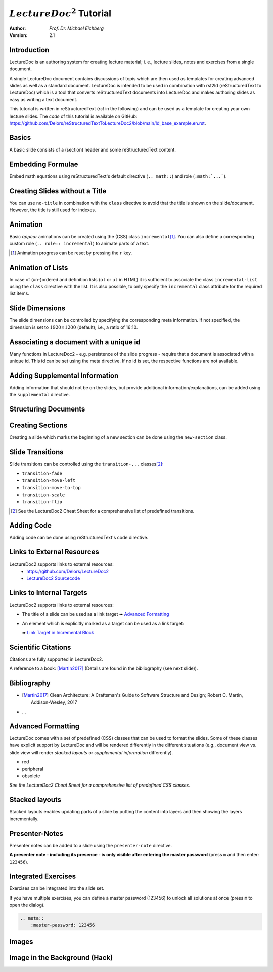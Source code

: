 .. meta::
    :version: renaissance
    :author: Michael Eichberg
    :description: LectureDoc2 Tutorial
    :license: Released under the terms of the `2-Clause BSD license`.
    :id: lecturedoc2-tutorial
    :slide-dimensions: 1920x1200
    :master-password: 123456

.. |at| unicode:: 0x40



.. role:: gray
.. role:: red
.. role:: peripheral
.. role:: obsolete
.. role:: incremental
.. role:: kbd


:math:`LectureDoc^2` Tutorial
=============================

:author: *Prof. Dr. Michael Eichberg*
:Version: 2.1


Introduction
--------------

LectureDoc is an authoring system for creating lecture material; i. e., lecture slides, notes and exercises from a single document.

A single LectureDoc document contains discussions of topis which are then used as templates for creating advanced slides as well as a standard document. LectureDoc is intended to be used in combination with rst2ld (reStructuredText to LectureDoc) which is a tool that converts reStructuredText documents into LectureDoc and makes authoring slides as easy as writing a text document.

This tutorial is written in reStructuredText (*rst* in the following) and can be used as a template for creating your own lecture slides. The *code* of this tutorial is available on GitHub: https://github.com/Delors/reStructuredTextToLectureDoc2/blob/main/ld_base_example.en.rst.



Basics
-----------

A basic slide consists of a (section) header and some reStructuredText content.

.. example::

    .. code:: rst
        :class: copy-to-clipboard

        Basics
        -----------

        A basic slide consists of a (section) header
        and some reStructuredText content.


Embedding Formulae
--------------------------------------

Embed math equations using reStructuredText's default directive (``.. math::``) and role (``:math:`...```).

.. example::

    .. grid::

        .. cell::

            The following rst fragment:

            .. code:: rst
                :class: copy-to-clipboard
                :number-lines:

                Computation in :math:`GF(2)`:

                .. math::

                    \begin{matrix}
                        1 + 1 & = 1 - 1 & = 0 \\
                        1 + 0 & = 1 - 0 & = 1 \\
                        0 + 1 & = 0 - 1 & = 1
                    \end{matrix}

        .. cell::

            Will render like this:

                Computation in :math:`GF(2)`:

                .. math::

                    \begin{matrix}
                        1 + 1 & = 1 - 1 & = 0 \\
                        1 + 0 & = 1 - 0 & = 1 \\
                        0 + 1 & = 0 - 1 & = 1
                    \end{matrix}


.. class:: no-title

Creating Slides without a Title
---------------------------------

You can use ``no-title`` in combination with the ``class`` directive to avoid that the title is shown on the slide/document. However, the title is still used for indexes.

.. example::

    .. code:: rst
        :class: copy-to-clipboard
        :number-lines:

        .. class:: no-title

        I will only show up in an index...
        ------------------------------------




Animation
----------

Basic *appear* animations can be created using the (CSS) class ``incremental``\ [#]_. You can also define a corresponding custom role (``.. role:: incremental``) :incremental:`to animate parts of a text.`

.. example::
    :class: incremental

    .. code:: rst
        :class: copy-to-clipboard
        :number-lines:

        Animation
        ----------

        Basic *appear* animations can be created using the (CSS) class
        ``incremental``. You can also define a corresponding custom role
        (``.. role:: incremental``) :incremental:`to animate parts of a text.`

        .. example::
            :class: incremental

            ...

.. [#] Animation progress can be reset by pressing the :kbd:`r` key.



Animation of Lists
-------------------

In case of (un-)ordered and definition lists (``ol`` or ``ul`` in HTML) it is sufficient to associate the class ``incremental-list`` using the ``class`` directive with the list. It is also possible, to only specify the ``incremental`` class attribute for the required list items.

.. example::

    .. grid::

        .. cell::

            The following code:

            .. code:: rst
                :class: copy-to-clipboard
                :number-lines:

                .. class:: incremental-list

                - this
                - is
                - a test

        .. cell::

            Will render incrementally like this:

            .. class:: incremental-list

            - this
            - is
            - a test



Slide Dimensions
----------------

The slide dimensions can be controlled by specifying the corresponding meta information.
If not specified, the dimension is set to :math:`1920 \times 1200` (default); i.e., a ratio of 16:10.

.. example::
    :class: far-far-smaller

    In HTML documents add the following meta tag:

    .. code:: html
        :class: copy-to-clipboard

        <meta name="slide-dimensions" content="1600x1200">

    In reStructuredText documents add at the beginning:

    .. code:: rst
        :class: copy-to-clipboard

        .. meta::
            :slide-dimensions: 1600x1200


Associating a document with a unique id
----------------------------------------

Many functions in LectureDoc2 - e.g. persistence of the slide progress - require that a document is associated with a unique id. This id can be set using the meta directive. If no id is set, the respective functions are not available.

.. example::

    .. code:: rst
        :class: copy-to-clipboard
        :number-lines:

        .. meta::
            :id: lecturedoc2-tutorial
            :description: LectureDoc2 Tutorial
            :author: Michael Eichberg
            :license: Released under the terms of the `2-Clause BSD license`.



Adding Supplemental Information
---------------------------------

Adding information that should not be on the slides, but provide additional information/explanations, can be added using the ``supplemental`` directive.

.. example::

    .. code:: rst
        :class: copy-to-clipboard
        :number-lines:

        .. supplemental::

            **Formatting Slides**

            Formatting slides is done using classes and roles.



.. supplemental::

    **Formatting Slides**

    Creating heavily formatted slides is easily possible using rst directives and roles which are mapped to CSS classes.


.. class:: new-section transition-flip

Structuring Documents
----------------------


.. class:: transition-move-left

Creating Sections
--------------------------------

Creating a slide which marks the beginning of a new section can be done using the ``new-section`` class.

.. example::
    :class: far-far-smaller

    .. code:: rst
        :class: black copy-to-clipboard

        .. class:: new-section

        Structuring Documents
        ----------------------

        .. class:: new-subsection

        Creating Sections
        -----------------


.. class:: transition-move-to-top

Slide Transitions
------------------

Slide transitions can be controlled using the ``transition-...`` classes\ [#]_:

- ``transition-fade``
- ``transition-move-left``
- ``transition-move-to-top``
- ``transition-scale``
- ``transition-flip``

.. example::
    :class: far-far-smaller

    .. code:: rst
        :class: copy-to-clipboard
        :number-lines:

        .. class:: transition-move-to-top

        Slide Transitions
        ------------------

.. [#] See the LectureDoc2 Cheat Sheet for a comprehensive list of predefined transitions.


.. class:: transition-scale

Adding Code
--------------------------------

Adding code can be done using reStructuredText's code directive.

.. example::

    .. container:: two-columns

        .. container:: column

            The following code:

            .. code:: rst
                :class: copy-to-clipboard
                :number-lines:

                .. code:: python
                    :number-lines:

                    for i in range(0,10):
                        print(i)

        .. container:: column

            Will render like this:

                .. code:: python
                    :number-lines:

                    for i in range(0,10):
                    print(i)


.. class:: transition-fade

Links to External Resources
---------------------------

LectureDoc2 supports links to external resources:
 - https://github.com/Delors/LectureDoc2
 - `LectureDoc2 Sourcecode <https://github.com/Delors/LectureDoc2>`_

.. example::

    .. code:: rst
        :class: copy-to-clipboard
        :number-lines:

        LectureDoc2 supports links to external resources:

        - https://github.com/Delors/LectureDoc2
        - `LectureDoc2 Sourcecode <https://github.com/Delors/LectureDoc2>`_



Links to Internal Targets
-------------------------

LectureDoc2 supports links to external resources:

- The title of a slide can be used as a link target ➠ `Advanced Formatting`_
- An element which is explicitly marked as a target can be used as a link target:

  ➠ `Link Target in Incremental Block`_

.. example::

    .. grid::

        .. cell::

            Slide with explicit marked-up element:

            .. code:: rst
                :class: copy-to-clipboard
                :number-lines:

                Adv. Formatting
                ---------------------

                .. container:: incremental

                  .. _Link Target in Block:

                  See the LectureDoc2 Cheat Sheet.

        .. cell::

            References are defined as follows:

            .. code:: rst
                :class: copy-to-clipboard
                :number-lines:

                Links to internal targets:

                - Link to slide: `Adv. Formatting`_
                - Link to a marked-up element:

                  `Link Target in Block`_


Scientific Citations
--------------------

Citations are fully supported in LectureDoc2.

A reference to a book: [Martin2017]_ (Details are found in the bibliography (see next slide)).

.. example::

    .. code:: rst
        :class: copy-to-clipboard

        A reference to a book: [Martin2017]_



Bibliography
------------

- .. [Martin2017] Clean Architecture: A Craftsman's Guide to Software Structure and Design; Robert C. Martin, Addison-Wesley, 2017
- ...

.. example::

    .. code:: rst
        :class: copy-to-clipboard


        .. [Martin2017] Clean Architecture: ...; Robert C. Martin, Addison-Wesley, 2017



Advanced Formatting
---------------------

LectureDoc comes with a set of predefined (CSS) classes that can be used to format the slides. Some of these classes have explicit support by LectureDoc and will be rendered differently in the different situations (e.g., document view vs. slide view will render *stacked layouts* or *supplemental information* differently).

.. class:: incremental

- :red:`red`
- :peripheral:`peripheral`
- :obsolete:`obsolete`

.. container:: incremental

    .. _Link Target in Incremental Block:

    `See the LectureDoc2 Cheat Sheet for a comprehensive list of predefined CSS classes.`


Stacked layouts
----------------

Stacked layouts enables updating parts of a slide by putting the content into layers and then showing the layers incrementally.

.. example::

    .. container:: two-columns smaller

        .. container:: column

            .. deck:: monospaced

                .. card::

                    :gray:`This text is gray.`

                .. card:: overlay

                    xxxxxxxxxxxxxxxxx

                    .. raw : : html

                        <svg width="600" height="80">
                            <rect width="600" height="80"
                                  style="fill:rgb(0,0,255,0.25);stroke-width:1;stroke:rgb(0,0,0)" />
                        </svg>

        .. container:: column

            .. code:: rst
                :number-lines:
                :class: copy-to-clipboard

                .. deck:: monospaced

                  .. card::

                    :gray:`This text is gray.`

                  .. card:: overlay

                    xxxxxxxxxxxxxxxxx


Presenter-Notes
----------------

Presenter notes can be added to a slide using the ``presenter-note`` directive.

**A presenter note - including its presence - is only visible after entering the master password** (press :kbd:`m` and then enter: ``123456``).

.. presenter-note::

    This is a short presenter note. Presenter notes can contain complex content, e.g., images, code, or math formulae.

.. example::

    .. code:: rst
        :class: copy-to-clipboard
        :number-lines:

        .. presenter-note::

            This is a presenter note.

            It is only visible after entering the master password (123456).


.. class:: exercises

Integrated Exercises
---------------------

Exercises can be integrated into the slide set.

.. example::

    .. container:: two-columns

        .. container:: column

            .. exercise:: Exercise: 1+1

                Compute: :math:`\sqrt 2 = ?`

                .. solution::
                    :pwd: sqrt

                    Solution: :math:`1,4142135624`.

            To unlock the solution go to the document view (press :kbd:`c`) and enter the password (sqrt).

        .. container:: column

            .. code:: rst
                :class: copy-to-clipboard
                :number-lines:

                .. exercise:: Exercise: 1+1

                    Compute: :math:`\sqrt 2 = ?`.

                    .. solution::
                        :pwd: sqrt

                        Solution: :math:`1,4142135624`.

If you have multiple exercises, you can define a master password (123456) to unlock all solutions at once (press :kbd:`m` to open the dialog).

.. code:: rst
    :class: copy-to-clipboard

    .. meta::
        :master-password: 123456



.. class:: new-section transition-fade

Images
-------


.. class:: no-title padding-none transition-scale

Image in the Background (Hack)
-------------------------------

.. deck::

    .. card::

        .. image:: ld_base_example/tag_cloud.png
            :width: 100%
            :align: center

    .. card:: overlay

        .. example::
            :class: backdrop-blur margin-0-5em

            .. code:: rst
                :class: copy-to-clipboard
                :number-lines:

                .. class:: padding-none no-title transition-scale

                Image in the Background
                ------------------------

                .. deck::

                    .. card::

                        .. image:: ld_base_example/tag_cloud.png
                            :width: 100%
                            :align: center

                    .. card:: overlay

                        Content on the slide...
